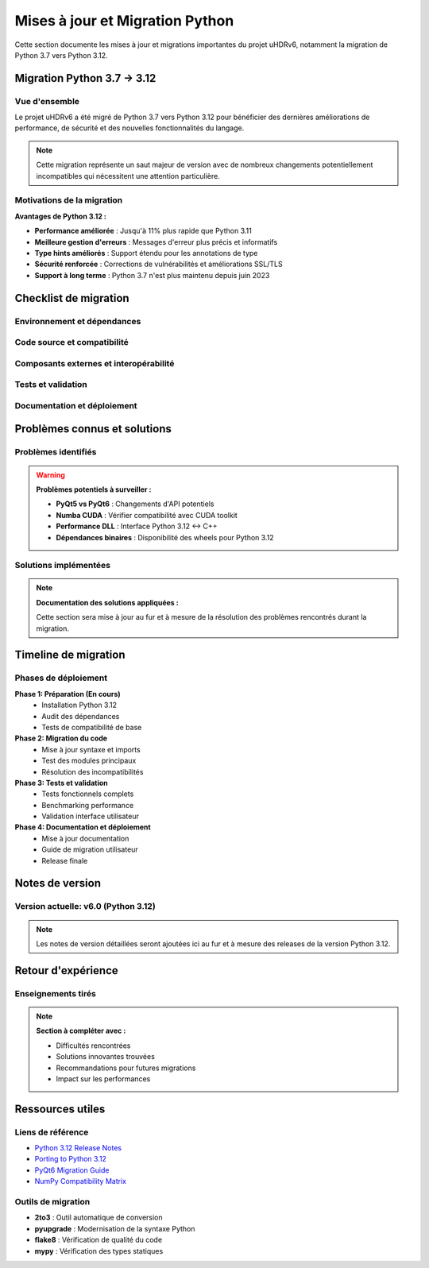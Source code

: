 =================================
Mises à jour et Migration Python
=================================

Cette section documente les mises à jour et migrations importantes du projet uHDRv6, 
notamment la migration de Python 3.7 vers Python 3.12.

Migration Python 3.7 → 3.12
============================

Vue d'ensemble
--------------

Le projet uHDRv6 a été migré de Python 3.7 vers Python 3.12 pour bénéficier des dernières 
améliorations de performance, de sécurité et des nouvelles fonctionnalités du langage.

.. note::
   Cette migration représente un saut majeur de version avec de nombreux changements 
   potentiellement incompatibles qui nécessitent une attention particulière.

Motivations de la migration
---------------------------

**Avantages de Python 3.12 :**

- **Performance améliorée** : Jusqu'à 11% plus rapide que Python 3.11
- **Meilleure gestion d'erreurs** : Messages d'erreur plus précis et informatifs
- **Type hints améliorés** : Support étendu pour les annotations de type
- **Sécurité renforcée** : Corrections de vulnérabilités et améliorations SSL/TLS
- **Support à long terme** : Python 3.7 n'est plus maintenu depuis juin 2023

Checklist de migration
======================

Environnement et dépendances
-----------------------------

.. todo::
   **Environnement Python**
   
   - [ ] Installation de Python 3.12
   - [ ] Création d'un nouvel environnement virtuel
   - [ ] Mise à jour de pip vers la dernière version
   - [ ] Test de compatibilité des scripts existants

.. todo::
   **Dépendances principales**
   
   - [ ] **NumPy** : Vérification compatibilité version ≥ 1.21.0
   - [ ] **PyQt5** : Test de compatibilité ou migration vers PyQt6
   - [ ] **OpenCV** : Mise à jour vers version compatible Python 3.12
   - [ ] **Pillow (PIL)** : Vérification dernière version stable
   - [ ] **SciPy** : Mise à jour et test des fonctions utilisées
   - [ ] **Matplotlib** : Vérification compatibilité affichage

.. todo::
   **Dépendances de performance**
   
   - [ ] **Numba** : Mise à jour vers version compatible CUDA + Python 3.12
   - [ ] **CuPy** : Vérification support GPU avec Python 3.12
   - [ ] **PyTorch** : Mise à jour pour le modèle de réseau neuronal
   - [ ] **scikit-image** : Test des fonctions de traitement d'image

.. todo::
   **Dépendances utilitaires**
   
   - [ ] **exifread** : Lecture des métadonnées EXIF
   - [ ] **colour-science** : Gestion des espaces colorimétriques
   - [ ] **tqdm** : Barres de progression
   - [ ] **psutil** : Monitoring système

Code source et compatibilité
-----------------------------

.. todo::
   **Syntaxe et fonctionnalités dépréciées**
   
   - [ ] Remplacement des ``collections.abc`` imports
   - [ ] Mise à jour des annotations de type (PEP 585, 604)
   - [ ] Vérification des ``f-strings`` et formatage
   - [ ] Test des ``async/await`` si utilisés
   - [ ] Validation des ``match/case`` statements (Python 3.10+)

.. todo::
   **Modules hdrCore**
   
   - [ ] **processing.py** : Test des algorithmes de traitement HDR
   - [ ] **aesthetics.py** : Vérification des métriques de qualité
   - [ ] **quality.py** : Test des évaluations d'images
   - [ ] **srgb.py** : Validation des conversions d'espaces colorimétriques
   - [ ] **net.py** : Test du modèle de réseau neuronal
   - [ ] **numbafun.py** : Recompilation et test des fonctions optimisées

.. todo::
   **Interface graphique (guiQt)**
   
   - [ ] **view.py** : Test de l'interface principale
   - [ ] **controller.py** : Vérification de la logique de contrôle
   - [ ] **model.py** : Test du modèle de données
   - [ ] **thread.py** : Validation du multithreading
   - [ ] Gestion des événements Qt

.. todo::
   **Gestion des préférences**
   
   - [ ] **preferences.py** : Test de sauvegarde/chargement JSON
   - [ ] Validation des chemins de fichiers
   - [ ] Compatibilité des paramètres existants

Composants externes et interopérabilité
----------------------------------------

.. todo::
   **DLL et binaires externes**
   
   - [ ] **HDRip.dll** : Vérification compatibilité Python 3.12
   - [ ] **exiftool.exe** : Test d'intégration et de communication
   - [ ] Interface ctypes et communication inter-processus

.. todo::
   **Modèles et données**
   
   - [ ] **MSESig505_0419.pth** : Test de chargement du modèle PyTorch
   - [ ] Validation des formats de données
   - [ ] Compatibilité des fichiers de configuration

Tests et validation
-------------------

.. todo::
   **Tests de fonctionnalité**
   
   - [ ] Import et chargement d'images HDR (.hdr, .exr, .tiff)
   - [ ] Algorithmes de tone mapping
   - [ ] Exportation vers différents formats
   - [ ] Interface utilisateur et interactions
   - [ ] Traitement par lots

.. todo::
   **Tests de performance**
   
   - [ ] Benchmarking des modes de calcul (Python, Numba, CUDA, C++)
   - [ ] Profiling mémoire et CPU
   - [ ] Comparaison avec version Python 3.7
   - [ ] Tests de charge sur gros volumes d'images

.. todo::
   **Tests de compatibilité**
   
   - [ ] Windows 10/11 (architecture x64)
   - [ ] Différentes cartes graphiques NVIDIA
   - [ ] Différentes résolutions d'écran
   - [ ] Gestion des erreurs et exceptions

Documentation et déploiement
-----------------------------

.. todo::
   **Mise à jour documentation**
   
   - [ ] Prérequis système dans installation.rst
   - [ ] Instructions d'installation Python 3.12
   - [ ] Mise à jour des dépendances dans requirements.txt
   - [ ] Guide de migration pour les utilisateurs

.. todo::
   **Processus de build et distribution**
   
   - [ ] Scripts de packaging
   - [ ] Création d'exécutables avec PyInstaller
   - [ ] Tests de distribution
   - [ ] Documentation utilisateur finale

Problèmes connus et solutions
=============================

Problèmes identifiés
---------------------

.. warning::
   **Problèmes potentiels à surveiller :**
   
   - **PyQt5 vs PyQt6** : Changements d'API potentiels
   - **Numba CUDA** : Vérifier compatibilité avec CUDA toolkit
   - **Performance DLL** : Interface Python 3.12 ↔ C++
   - **Dépendances binaires** : Disponibilité des wheels pour Python 3.12

Solutions implémentées
----------------------

.. note::
   **Documentation des solutions appliquées :**
   
   Cette section sera mise à jour au fur et à mesure de la résolution des problèmes
   rencontrés durant la migration.

Timeline de migration
=====================

Phases de déploiement
---------------------

**Phase 1: Préparation (En cours)**
   - Installation Python 3.12
   - Audit des dépendances
   - Tests de compatibilité de base

**Phase 2: Migration du code**
   - Mise à jour syntaxe et imports
   - Test des modules principaux
   - Résolution des incompatibilités

**Phase 3: Tests et validation**
   - Tests fonctionnels complets
   - Benchmarking performance
   - Validation interface utilisateur

**Phase 4: Documentation et déploiement**
   - Mise à jour documentation
   - Guide de migration utilisateur
   - Release finale

Notes de version
================

Version actuelle: v6.0 (Python 3.12)
-------------------------------------

.. note::
   Les notes de version détaillées seront ajoutées ici au fur et à mesure 
   des releases de la version Python 3.12.

Retour d'expérience
===================

Enseignements tirés
-------------------

.. note::
   **Section à compléter avec :**
   
   - Difficultés rencontrées
   - Solutions innovantes trouvées
   - Recommandations pour futures migrations
   - Impact sur les performances

Ressources utiles
=================

Liens de référence
------------------

- `Python 3.12 Release Notes <https://docs.python.org/3.12/whatsnew/3.12.html>`_
- `Porting to Python 3.12 <https://docs.python.org/3/howto/pyporting.html>`_
- `PyQt6 Migration Guide <https://doc.qt.io/qtforpython/porting_from2.html>`_
- `NumPy Compatibility Matrix <https://numpy.org/doc/stable/release.html>`_

Outils de migration
-------------------

- **2to3** : Outil automatique de conversion
- **pyupgrade** : Modernisation de la syntaxe Python
- **flake8** : Vérification de qualité du code
- **mypy** : Vérification des types statiques
